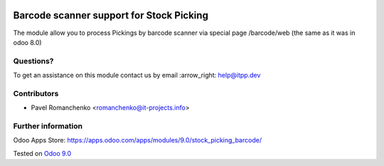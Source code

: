 .. image:: https://itpp.dev/images/infinity-readme.png
   :alt: Tested and maintained by IT Projects Labs
   :target: https://itpp.dev

===========================================
 Barcode scanner support for Stock Picking
===========================================

The module allow you to process Pickings by barcode scanner via special page /barcode/web (the same as it was in odoo 8.0)


Questions?
==========

To get an assistance on this module contact us by email :arrow_right: help@itpp.dev

Contributors
============

* Pavel Romanchenko <romanchenko@it-projects.info>

Further information
===================

Odoo Apps Store: https://apps.odoo.com/apps/modules/9.0/stock_picking_barcode/


Tested on `Odoo 9.0 <https://github.com/odoo/odoo/commit/b9bca7909aee5edd05d1cf81d45a540b7856f76e>`_
